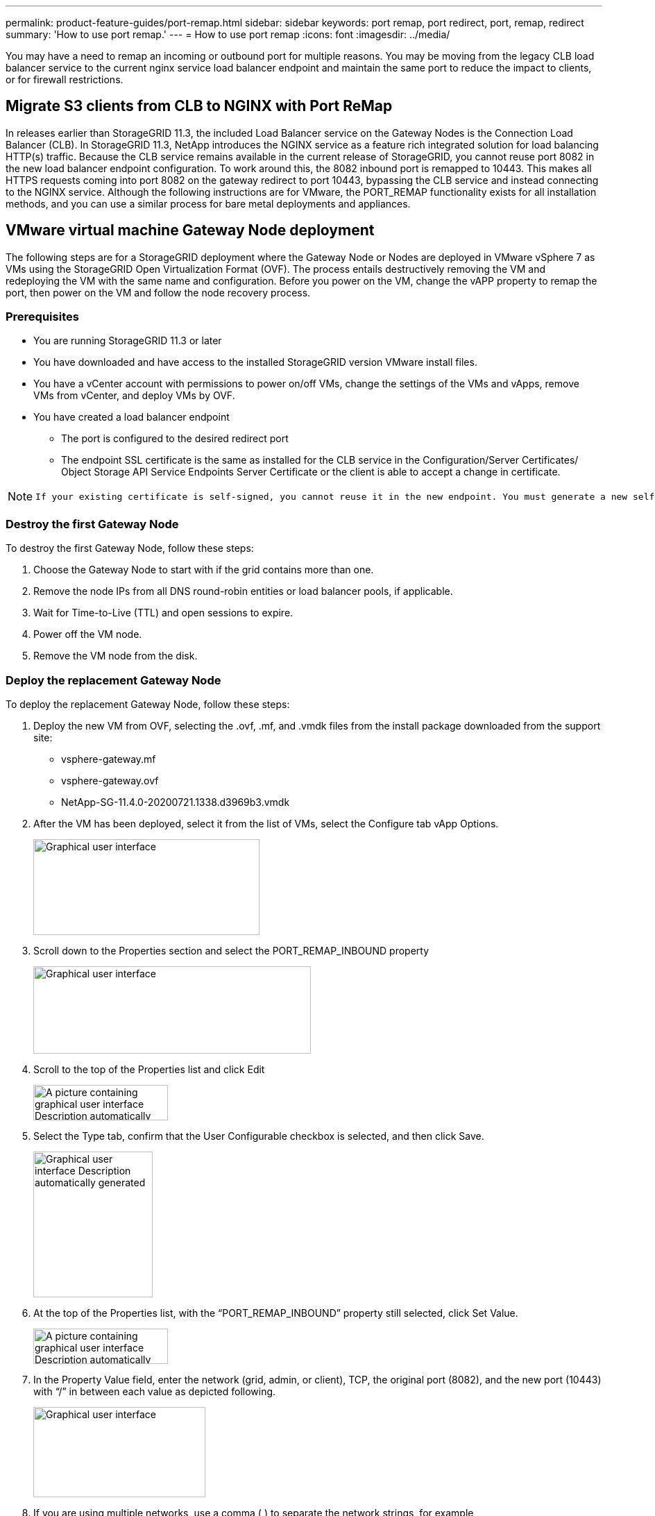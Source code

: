 ---
permalink: product-feature-guides/port-remap.html
sidebar: sidebar
keywords: port remap, port redirect, port, remap, redirect 
summary: 'How to use port remap.'
---
= How to use port remap
:icons: font
:imagesdir: ../media/

[.lead]
You may have a need to remap an incoming or outbound port for multiple reasons. You may be moving from the legacy CLB load balancer service to the current nginx service load balancer endpoint and maintain the same port to reduce the impact to clients, or for firewall restrictions.  

== Migrate S3 clients from CLB to NGINX with Port ReMap

In releases earlier than StorageGRID 11.3, the included Load Balancer service on the Gateway Nodes is the Connection Load Balancer (CLB). In StorageGRID 11.3, NetApp introduces the NGINX service as a feature rich integrated solution for load balancing HTTP(s) traffic. Because the CLB service remains available in the current release of StorageGRID, you cannot reuse port 8082 in the new load balancer endpoint configuration. To work around this, the 8082 inbound port is remapped to 10443. This makes all HTTPS requests coming into port 8082 on the gateway redirect to port 10443, bypassing the CLB service and instead connecting to the NGINX service. Although the following instructions are for VMware, the PORT_REMAP functionality exists for all installation methods, and you can use a similar process for bare metal deployments and appliances.

== VMware virtual machine Gateway Node deployment

The following steps are for a StorageGRID deployment where the Gateway Node or Nodes are deployed in VMware vSphere 7 as VMs using the StorageGRID Open Virtualization Format (OVF). The process entails destructively removing the VM and redeploying the VM with the same name and configuration. Before you power on the VM, change the vAPP property to remap the port, then power on the VM and follow the node recovery process.

=== Prerequisites

* You are running StorageGRID 11.3 or later
* You have downloaded and have access to the installed StorageGRID version VMware install files.
* You have a vCenter account with permissions to power on/off VMs, change the settings of the VMs and vApps, remove VMs from vCenter, and deploy VMs by OVF.
* You have created a load balancer endpoint
    ** The port is configured to the desired redirect port
    ** The endpoint SSL certificate is the same as installed for the CLB service in the Configuration/Server Certificates/ Object Storage API Service Endpoints Server Certificate or the client is able to accept a change in certificate.
    
[NOTE]
====
     If your existing certificate is self-signed, you cannot reuse it in the new endpoint. You must generate a new self-signed certificate when creating the endpoint and configure the clients to accept the new certificate.
====

=== Destroy the first Gateway Node

To destroy the first Gateway Node, follow these steps:

. Choose the Gateway Node to start with if the grid contains more than one.
. Remove the node IPs from all DNS round-robin entities or load balancer pools, if applicable.
. Wait for Time-to-Live (TTL) and open sessions to expire.
. Power off the VM node.
. Remove the VM node from the disk.

=== Deploy the replacement Gateway Node

To deploy the replacement Gateway Node, follow these steps:

. Deploy the new VM from OVF, selecting the .ovf, .mf, and .vmdk files from the install package downloaded from the support site:
    ** vsphere-gateway.mf
    ** vsphere-gateway.ovf
    ** NetApp-SG-11.4.0-20200721.1338.d3969b3.vmdk

. After the VM has been deployed, select it from the list of VMs, select the Configure tab vApp Options.
+
image:port-remap/image1.png[Graphical user interface, text, application, email Description automatically generated,width=326,height=138]

. Scroll down to the Properties section and select the PORT_REMAP_INBOUND property
+
image:port-remap/image2.png[Graphical user interface, application Description automatically generated,width=400,height=126]

. Scroll to the top of the Properties list and click Edit
+
image:port-remap/image3.png[A picture containing graphical user interface Description automatically generated,width=194,height=51]

. Select the Type tab, confirm that the User Configurable checkbox is selected, and then click Save.
+
image:port-remap/image4.png[Graphical user interface Description automatically generated,width=172,height=210]

. At the top of the Properties list, with the “PORT_REMAP_INBOUND” property still selected, click Set Value.
+
image:port-remap/image5.png[A picture containing graphical user interface Description automatically generated,width=194,height=51]

. In the Property Value field, enter the network (grid, admin, or client), TCP, the original port (8082), and the new port (10443) with “/” in between each value as depicted following.
+
image:port-remap/image6.png[Graphical user interface, text, application Description automatically generated,width=248,height=130]

. If you are using multiple networks, use a comma (,) to separate the network strings, for example, grid/tcp/8082/10443,admin/tcp/8082/10443,client/tcp/8082/10443


=== Recover the Gateway Node

To recover the Gateway Node, follow these steps:

. Power on the VM node and wait for the node to appear in the Maintenance/Recovery section of the Grid Management UI.
+
image:port-remap/image7.png[Graphical user interface, application, table Description automatically generated,width=276,height=102]

. Power on the VM node and wait for the node to appear in the Maintenance/Recovery Pending Nodes section of the Grid Management UI.
+
image:port-remap/image8.png[A picture containing table Description automatically generated,width=384,height=99]
+

[NOTE]
====
 For information and directions for node recovery, see the https://docs.netapp.com/sgws-114/topic/com.netapp.doc.sg-maint/GUID-7E22B1B9-4169-4800-8727-75F25FC0FFB1.html[Recovery and Maintenance guide]
====

. After the node has been recovered, the IP can be included in all DNS round-robin entities, or load balancer pools, if applicable.
+
Now, any HTTPS sessions on port 8082 go to port 10443
